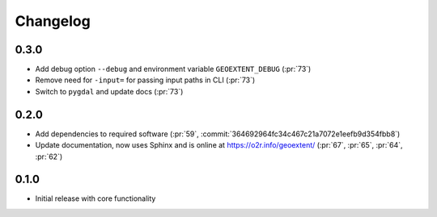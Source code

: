 
Changelog
=========

0.3.0
^^^^^

- Add debug option ``--debug`` and environment variable ``GEOEXTENT_DEBUG`` (:pr:`73`)
- Remove need for ``-input=`` for passing input paths in CLI (:pr:`73`)
- Switch to ``pygdal`` and update docs (:pr:`73`)

0.2.0
^^^^^

- Add dependencies to required software (:pr:`59`, :commit:`364692964fc34c467c21a7072e1eefb9d354fbb8`)
- Update documentation, now uses Sphinx and is online at https://o2r.info/geoextent/ (:pr:`67`, :pr:`65`, :pr:`64`, :pr:`62`)

0.1.0
^^^^^

- Initial release with core functionality
